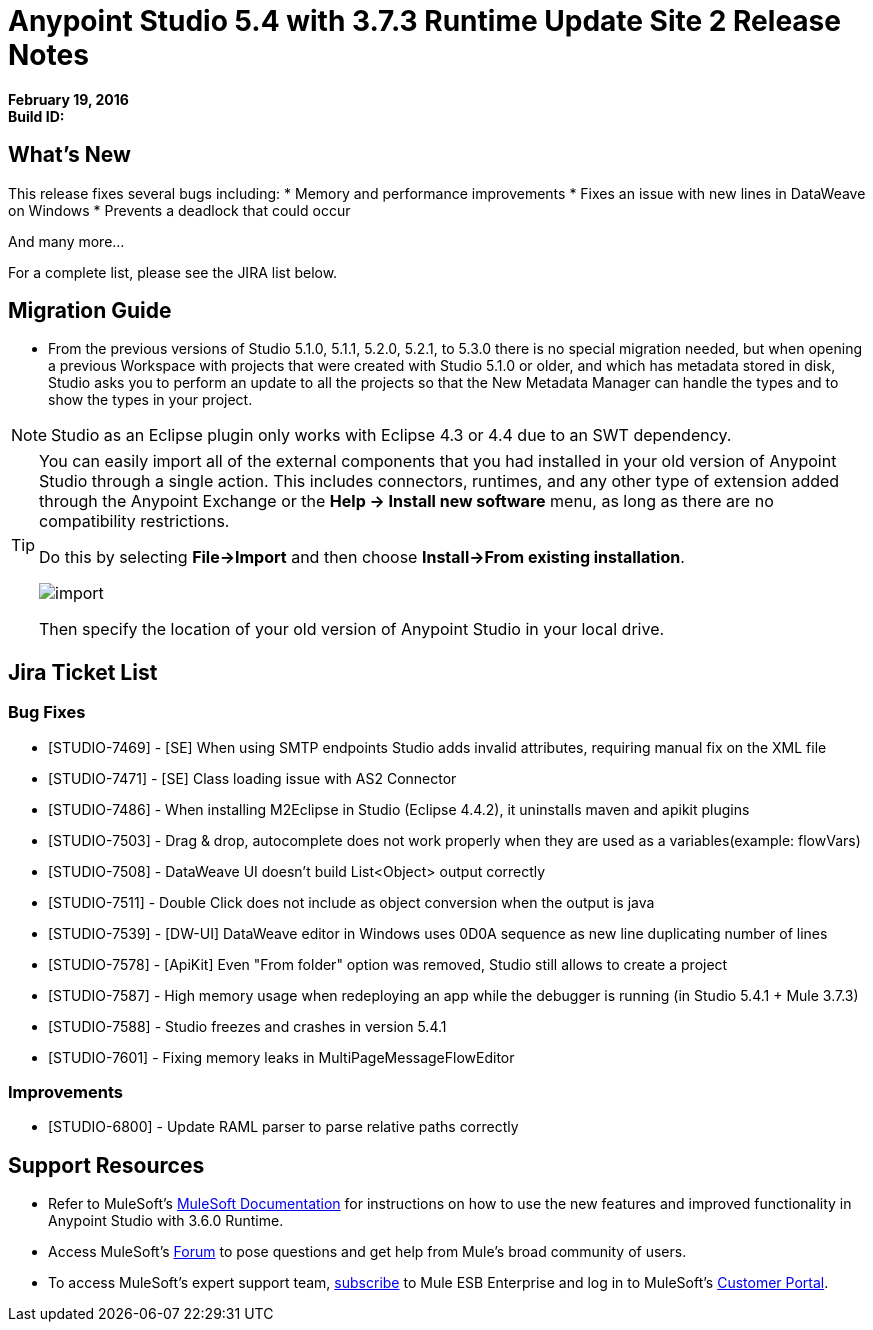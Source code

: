 = Anypoint Studio 5.4 with 3.7.3 Runtime Update Site 2 Release Notes
:keywords: release notes, anypoint studio


*February 19, 2016* +
*Build ID:*

== What's New

This release fixes several bugs including:
* Memory and performance improvements
* Fixes an issue with new lines in DataWeave on Windows
* Prevents a deadlock that could occur

And many more...

For a complete list, please see the JIRA list below.

== Migration Guide

* From the previous versions of Studio 5.1.0, 5.1.1, 5.2.0, 5.2.1, to 5.3.0 there is no special migration needed, but when opening a previous Workspace with projects that were created with Studio 5.1.0 or older, and which has metadata stored in disk, Studio asks you to perform an update to all the projects so that the New Metadata Manager can handle the types and to show the types in your project.

[NOTE]
Studio as an Eclipse plugin only works with Eclipse 4.3 or 4.4 due to an SWT dependency.

[TIP]
====
You can easily import all of the external components that you had installed in your old version of Anypoint Studio through a single action. This includes connectors, runtimes, and any other type of extension added through the Anypoint Exchange or the ​*Help -> Install new software*​ menu, as long as there are no compatibility restrictions.

Do this by selecting *File->Import* and then choose *Install->From existing installation*.

image:import_extensions.png[import]

Then specify the location of your old version of Anypoint Studio in your local drive.
====

== Jira Ticket List


=== Bug Fixes

* [STUDIO-7469] - [SE] When using SMTP endpoints Studio adds invalid attributes, requiring manual fix on the XML file
* [STUDIO-7471] - [SE] Class loading issue with AS2 Connector
* [STUDIO-7486] - When installing M2Eclipse in Studio (Eclipse 4.4.2), it uninstalls maven and apikit plugins
* [STUDIO-7503] - Drag & drop, autocomplete does not work properly when they are used as a variables(example: flowVars)
* [STUDIO-7508] - DataWeave UI doesn't build List<Object> output correctly
* [STUDIO-7511] - Double Click does not include as object conversion when the output is java
* [STUDIO-7539] - [DW-UI] DataWeave editor in Windows uses 0D0A sequence as new line duplicating number of lines
* [STUDIO-7578] - [ApiKit] Even "From folder" option was removed, Studio still allows to create a project
* [STUDIO-7587] - High memory usage when redeploying an app while the debugger is running (in Studio 5.4.1 + Mule 3.7.3)
* [STUDIO-7588] - Studio freezes and crashes in version 5.4.1
* [STUDIO-7601] - Fixing memory leaks in MultiPageMessageFlowEditor


=== Improvements

* [STUDIO-6800] - Update RAML parser to parse relative paths correctly


== Support Resources

* Refer to MuleSoft’s http://www.mulesoft.org/documentation/display/current/Home[MuleSoft Documentation] for instructions on how to use the new features and improved functionality in Anypoint Studio with 3.6.0 Runtime.
* Access MuleSoft’s http://forum.mulesoft.org/mulesoft[Forum] to pose questions and get help from Mule’s broad community of users.
* To access MuleSoft’s expert support team, http://www.mulesoft.com/mule-esb-subscription[subscribe] to Mule ESB Enterprise and log in to MuleSoft’s http://www.mulesoft.com/support-login[Customer Portal].
